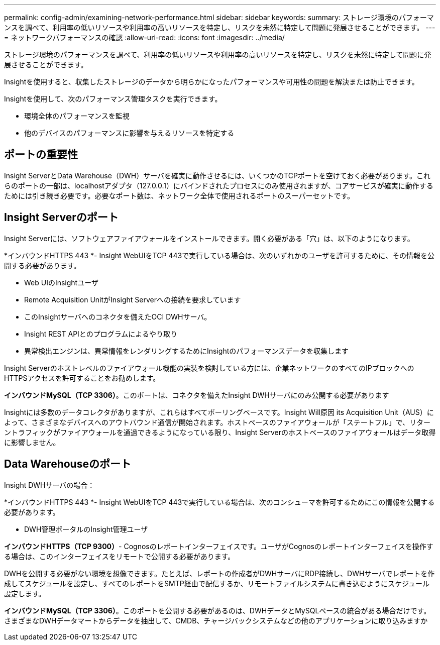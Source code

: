 ---
permalink: config-admin/examining-network-performance.html 
sidebar: sidebar 
keywords:  
summary: ストレージ環境のパフォーマンスを調べて、利用率の低いリソースや利用率の高いリソースを特定し、リスクを未然に特定して問題に発展させることができます。 
---
= ネットワークパフォーマンスの確認
:allow-uri-read: 
:icons: font
:imagesdir: ../media/


[role="lead"]
ストレージ環境のパフォーマンスを調べて、利用率の低いリソースや利用率の高いリソースを特定し、リスクを未然に特定して問題に発展させることができます。

Insightを使用すると、収集したストレージのデータから明らかになったパフォーマンスや可用性の問題を解決または防止できます。

Insightを使用して、次のパフォーマンス管理タスクを実行できます。

* 環境全体のパフォーマンスを監視
* 他のデバイスのパフォーマンスに影響を与えるリソースを特定する




== ポートの重要性

Insight ServerとData Warehouse（DWH）サーバを確実に動作させるには、いくつかのTCPポートを空けておく必要があります。これらのポートの一部は、localhostアダプタ（127.0.0.1）にバインドされたプロセスにのみ使用されますが、コアサービスが確実に動作するためには引き続き必要です。必要なポート数は、ネットワーク全体で使用されるポートのスーパーセットです。



== Insight Serverのポート

Insight Serverには、ソフトウェアファイアウォールをインストールできます。開く必要がある「穴」は、以下のようになります。

*インバウンドHTTPS 443 *- Insight WebUIをTCP 443で実行している場合は、次のいずれかのユーザを許可するために、その情報を公開する必要があります。

* Web UIのInsightユーザ
* Remote Acquisition UnitがInsight Serverへの接続を要求しています
* このInsightサーバへのコネクタを備えたOCI DWHサーバ。
* Insight REST APIとのプログラムによるやり取り
* 異常検出エンジンは、異常情報をレンダリングするためにInsightのパフォーマンスデータを収集します


Insight Serverのホストレベルのファイアウォール機能の実装を検討している方には、企業ネットワークのすべてのIPブロックへのHTTPSアクセスを許可することをお勧めします。

*インバウンドMySQL（TCP 3306）*。このポートは、コネクタを備えたInsight DWHサーバにのみ公開する必要があります

Insightには多数のデータコレクタがありますが、これらはすべてポーリングベースです。Insight Will原因 its Acquisition Unit（AUS）によって、さまざまなデバイスへのアウトバウンド通信が開始されます。ホストベースのファイアウォールが「ステートフル」で、リターントラフィックがファイアウォールを通過できるようになっている限り、Insight Serverのホストベースのファイアウォールはデータ取得に影響しません。



== Data Warehouseのポート

Insight DWHサーバの場合：

*インバウンドHTTPS 443 *- Insight WebUIをTCP 443で実行している場合は、次のコンシューマを許可するためにこの情報を公開する必要があります。

* DWH管理ポータルのInsight管理ユーザ


*インバウンドHTTPS（TCP 9300）*- Cognosのレポートインターフェイスです。ユーザがCognosのレポートインターフェイスを操作する場合は、このインターフェイスをリモートで公開する必要があります。

DWHを公開する必要がない環境を想像できます。たとえば、レポートの作成者がDWHサーバにRDP接続し、DWHサーバでレポートを作成してスケジュールを設定し、すべてのレポートをSMTP経由で配信するか、リモートファイルシステムに書き込むようにスケジュール設定します。

*インバウンドMySQL（TCP 3306）*。このポートを公開する必要があるのは、DWHデータとMySQLベースの統合がある場合だけです。さまざまなDWHデータマートからデータを抽出して、CMDB、チャージバックシステムなどの他のアプリケーションに取り込みますか
